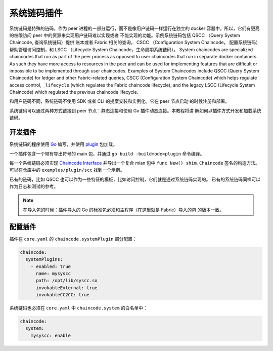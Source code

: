 系统链码插件
========================


系统链码是特殊的链码，作为 peer 进程的一部分运行，而不是像用户链码一样运行在独立的 
docker 容器中。所以，它们有更高的权限访问 peer 中的资源来实现用户链码难以实现或者
不能实现的功能。示例系统链码包括 QSCC （Query System Chaincode, 查询系统链码）提供
账本或者 Fabric 相关的查询， CSCC （Configuration System Chaincode， 配置系统链码）
帮助管理访问控制，和 LSCC （Lifecycle System Chaincode，生命周期系统链码）。
System chaincodes are specialized chaincodes that run as part of the peer process
as opposed to user chaincodes that run in separate docker containers. As
such they have more access to resources in the peer and can be used for
implementing features that are difficult or impossible to be implemented through
user chaincodes. Examples of System Chaincodes include QSCC (Query System Chaincode)
for ledger and other Fabric-related queries, CSCC (Configuration System Chaincode)
which helps regulate access control, ``_lifecycle`` (which regulates the Fabric
chaincode lifecycle), and the legacy LSCC (Lifecycle System Chaincode) which
regulated the previous chaincode lifecycle.

和用户链码不同，系统链码不使用 SDK 或者 CLI 的提案安装和实例化。它在 peer 节点启动
的时候注册和部署。

系统链码可以通过两种方式链接到 peer 节点：静态连接和使用 Go 插件动态连接。本教程将讲
解如何以插件方式开发和加载系统链码。

开发插件
------------------

系统链码的程序使用 `Go <https://golang.org>`_ 编写，并使用 `plugin <https://golang.org/pkg/plugin>`_ 
包加载。

一个插件包含一个带有导出符号的 main 包，并通过 ``go build -buildmode=plugin`` 命令编译。

每一个系统链码必须实现 `Chaincode Interface <https://godoc.org/github.com/hyperledger/fabric/core/chaincode/shim#Chaincode>`_ 
并导出一个复合 mian 包中 ``func New() shim.Chaincode`` 签名的构造方法。可以在仓库中的
``examples/plugin/scc`` 找到一个示例。

已有的链码，比如 QSCC 也可以作为一些特征的模板，比如访问控制，它们就是通过系统链码实现的。
已有的系统链码同样可以作为日志和测试的参考。


.. note:: 在导入包的时候：插件导入的 Go 的标准包必须和主程序（在这里就是 Fabric）导入的包
          的版本一致。


配置插件
-------------------

插件在 ``core.yaml`` 的 ``chaincode.systemPlugin`` 部分配置：

.. code-block:: bash

  chaincode:
    systemPlugins:
      - enabled: true
        name: mysyscc
        path: /opt/lib/syscc.so
        invokableExternal: true
        invokableCC2CC: true


系统链码也必须在 ``core.yaml`` 中 ``chaincode.system`` 的白名单中：

.. code-block:: bash

  chaincode:
    system:
      mysyscc: enable


.. Licensed under Creative Commons Attribution 4.0 International License
   https://creativecommons.org/licenses/by/4.0/
